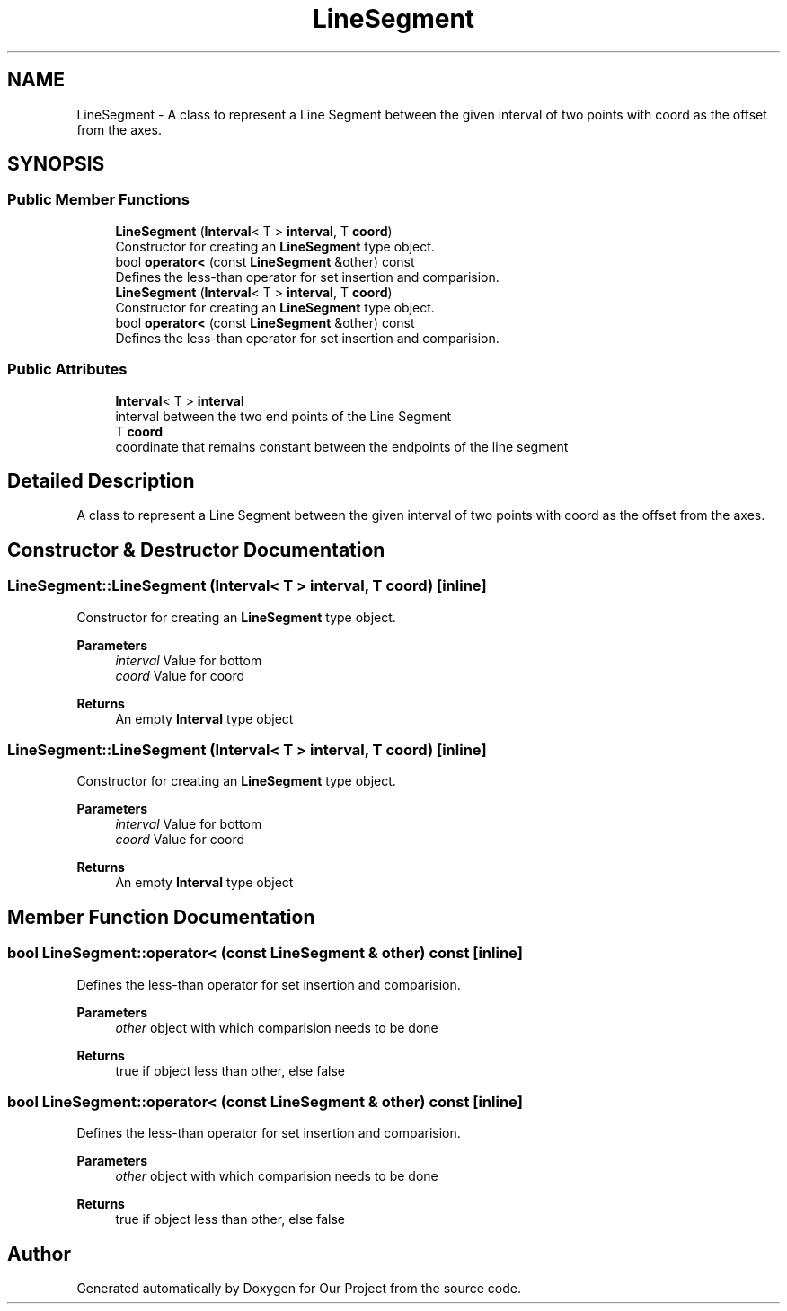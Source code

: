.TH "LineSegment" 3 "Wed Mar 17 2021" "Our Project" \" -*- nroff -*-
.ad l
.nh
.SH NAME
LineSegment \- A class to represent a Line Segment between the given interval of two points with coord as the offset from the axes\&.  

.SH SYNOPSIS
.br
.PP
.SS "Public Member Functions"

.in +1c
.ti -1c
.RI "\fBLineSegment\fP (\fBInterval\fP< T > \fBinterval\fP, T \fBcoord\fP)"
.br
.RI "Constructor for creating an \fBLineSegment\fP type object\&. "
.ti -1c
.RI "bool \fBoperator<\fP (const \fBLineSegment\fP &other) const"
.br
.RI "Defines the less-than operator for set insertion and comparision\&. "
.ti -1c
.RI "\fBLineSegment\fP (\fBInterval\fP< T > \fBinterval\fP, T \fBcoord\fP)"
.br
.RI "Constructor for creating an \fBLineSegment\fP type object\&. "
.ti -1c
.RI "bool \fBoperator<\fP (const \fBLineSegment\fP &other) const"
.br
.RI "Defines the less-than operator for set insertion and comparision\&. "
.in -1c
.SS "Public Attributes"

.in +1c
.ti -1c
.RI "\fBInterval\fP< T > \fBinterval\fP"
.br
.RI "interval between the two end points of the Line Segment "
.ti -1c
.RI "T \fBcoord\fP"
.br
.RI "coordinate that remains constant between the endpoints of the line segment "
.in -1c
.SH "Detailed Description"
.PP 
A class to represent a Line Segment between the given interval of two points with coord as the offset from the axes\&. 
.SH "Constructor & Destructor Documentation"
.PP 
.SS "LineSegment::LineSegment (\fBInterval\fP< T > interval, T coord)\fC [inline]\fP"

.PP
Constructor for creating an \fBLineSegment\fP type object\&. 
.PP
\fBParameters\fP
.RS 4
\fIinterval\fP Value for bottom 
.br
\fIcoord\fP Value for coord 
.RE
.PP
\fBReturns\fP
.RS 4
An empty \fBInterval\fP type object 
.RE
.PP

.SS "LineSegment::LineSegment (\fBInterval\fP< T > interval, T coord)\fC [inline]\fP"

.PP
Constructor for creating an \fBLineSegment\fP type object\&. 
.PP
\fBParameters\fP
.RS 4
\fIinterval\fP Value for bottom 
.br
\fIcoord\fP Value for coord 
.RE
.PP
\fBReturns\fP
.RS 4
An empty \fBInterval\fP type object 
.RE
.PP

.SH "Member Function Documentation"
.PP 
.SS "bool LineSegment::operator< (const \fBLineSegment\fP & other) const\fC [inline]\fP"

.PP
Defines the less-than operator for set insertion and comparision\&. 
.PP
\fBParameters\fP
.RS 4
\fIother\fP object with which comparision needs to be done 
.RE
.PP
\fBReturns\fP
.RS 4
true if object less than other, else false 
.RE
.PP

.SS "bool LineSegment::operator< (const \fBLineSegment\fP & other) const\fC [inline]\fP"

.PP
Defines the less-than operator for set insertion and comparision\&. 
.PP
\fBParameters\fP
.RS 4
\fIother\fP object with which comparision needs to be done 
.RE
.PP
\fBReturns\fP
.RS 4
true if object less than other, else false 
.RE
.PP


.SH "Author"
.PP 
Generated automatically by Doxygen for Our Project from the source code\&.
